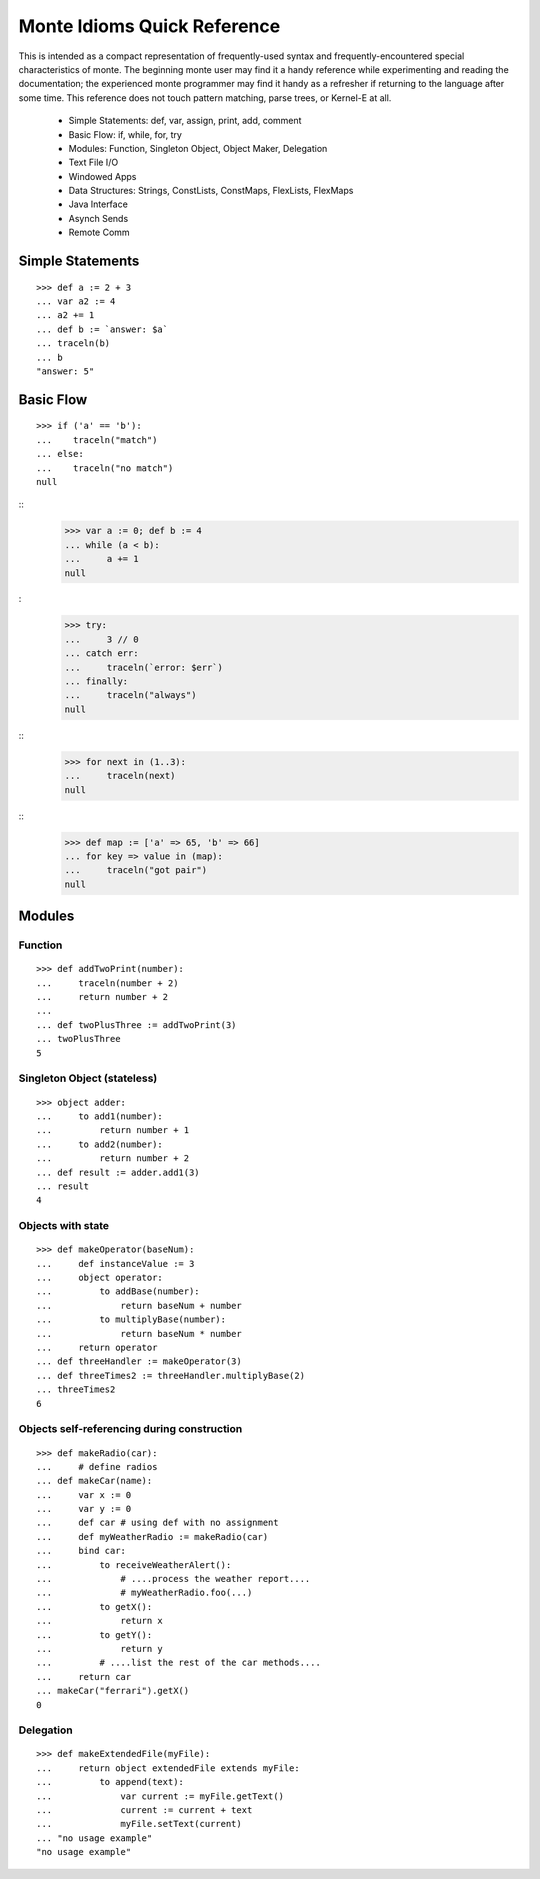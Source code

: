 Monte Idioms Quick Reference
============================

This is intended as a compact representation of frequently-used syntax
and frequently-encountered special characteristics of monte. The
beginning monte user may find it a handy reference while experimenting
and reading the documentation; the experienced monte programmer may
find it handy as a refresher if returning to the language after some
time. This reference does not touch pattern matching, parse trees, or
Kernel-E at all.

 - Simple Statements: def, var, assign, print, add, comment
 - Basic Flow: if, while, for, try
 - Modules: Function, Singleton Object, Object Maker, Delegation
 - Text File I/O
 - Windowed Apps
 - Data Structures: Strings, ConstLists, ConstMaps, FlexLists, FlexMaps
 - Java Interface
 - Asynch Sends
 - Remote Comm


Simple Statements
-----------------

::

  >>> def a := 2 + 3
  ... var a2 := 4
  ... a2 += 1
  ... def b := `answer: $a`
  ... traceln(b)
  ... b
  "answer: 5"


Basic Flow
----------

::

  >>> if ('a' == 'b'):
  ...    traceln("match")
  ... else:
  ...    traceln("no match")
  null

::
  >>> var a := 0; def b := 4
  ... while (a < b):
  ...     a += 1
  null

:
  >>> try:
  ...     3 // 0
  ... catch err:
  ...     traceln(`error: $err`)
  ... finally:
  ...     traceln("always")
  null

::
  >>> for next in (1..3):
  ...     traceln(next)
  null

::
  >>> def map := ['a' => 65, 'b' => 66]
  ... for key => value in (map):
  ...     traceln("got pair")
  null


Modules
-------

Function
~~~~~~~~

::

  >>> def addTwoPrint(number):
  ...     traceln(number + 2)
  ...     return number + 2
  ... 
  ... def twoPlusThree := addTwoPrint(3)
  ... twoPlusThree
  5

Singleton Object (stateless)
~~~~~~~~~~~~~~~~~~~~~~~~~~~~

::

  >>> object adder:
  ...     to add1(number):
  ...         return number + 1
  ...     to add2(number):
  ...         return number + 2
  ... def result := adder.add1(3)
  ... result
  4


Objects with state
~~~~~~~~~~~~~~~~~~

::

  >>> def makeOperator(baseNum):
  ...     def instanceValue := 3
  ...     object operator:
  ...         to addBase(number):
  ...             return baseNum + number
  ...         to multiplyBase(number):
  ...             return baseNum * number
  ...     return operator
  ... def threeHandler := makeOperator(3)
  ... def threeTimes2 := threeHandler.multiplyBase(2)
  ... threeTimes2
  6


Objects self-referencing during construction
~~~~~~~~~~~~~~~~~~~~~~~~~~~~~~~~~~~~~~~~~~~~

::

  >>> def makeRadio(car):
  ...     # define radios
  ... def makeCar(name):
  ...     var x := 0 
  ...     var y := 0
  ...     def car # using def with no assignment
  ...     def myWeatherRadio := makeRadio(car)
  ...     bind car:
  ...         to receiveWeatherAlert():
  ...             # ....process the weather report....
  ...             # myWeatherRadio.foo(...)
  ...         to getX():
  ...             return x
  ...         to getY():
  ...             return y
  ...         # ....list the rest of the car methods....
  ...     return car
  ... makeCar("ferrari").getX()
  0


Delegation
~~~~~~~~~~

::

  >>> def makeExtendedFile(myFile):
  ...     return object extendedFile extends myFile:
  ...         to append(text):
  ...             var current := myFile.getText()
  ...             current := current + text
  ...             myFile.setText(current)
  ... "no usage example"
  "no usage example"
